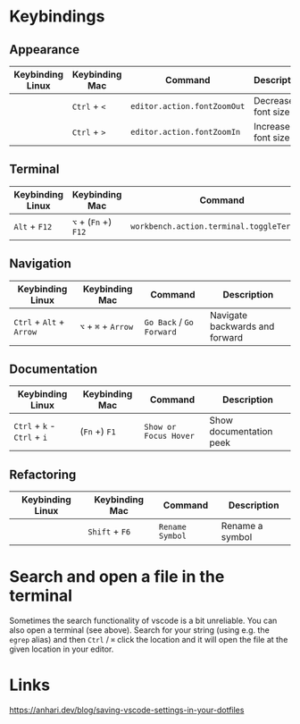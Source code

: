 * Keybindings

** Appearance

| Keybinding Linux | Keybinding Mac | Command                     | Description        |
|------------------+----------------+-----------------------------+--------------------|
|                  | ~Ctrl~ + ~<~   | ~editor.action.fontZoomOut~ | Decrease font size |
|                  | ~Ctrl~ + ~>~   | ~editor.action.fontZoomIn~  | Increase font size |

** Terminal

| Keybinding Linux | Keybinding Mac       | Command                                    | Description      |
|------------------+----------------------+--------------------------------------------+------------------|
| ~Alt~ + ~F12~    | ~⌥~ + (~Fn~ +) ~F12~ | ~workbench.action.terminal.toggleTerminal~ | Toggles terminal |

** Navigation

| Keybinding Linux         | Keybinding Mac      | Command                  | Description                    |
|--------------------------+---------------------+--------------------------+--------------------------------|
| ~Ctrl~ + ~Alt~ + ~Arrow~ | ~⌥~ + ~⌘~ + ~Arrow~ | ~Go Back~ / ~Go Forward~ | Navigate backwards and forward |

** Documentation

| Keybinding Linux            | Keybinding Mac | Command               | Description             |
|-----------------------------+----------------+-----------------------+-------------------------|
| ~Ctrl~ + ~k~ - ~Ctrl~ + ~i~ | (~Fn~ +) ~F1~  | ~Show or Focus Hover~ | Show documentation peek |

** Refactoring

| Keybinding Linux | Keybinding Mac | Command         | Description     |
|------------------+----------------+-----------------+-----------------|
|                  | ~Shift~ + ~F6~ | ~Rename Symbol~ | Rename a symbol |

* Search and open a file in the terminal

Sometimes the search functionality of vscode is a bit unreliable. You can also
open a terminal (see above). Search for your string (using e.g. the ~egrep~
alias) and then ~Ctrl~ / ~⌘~ click the location and it will open the file at the
given location in your editor.

* Links

https://anhari.dev/blog/saving-vscode-settings-in-your-dotfiles
